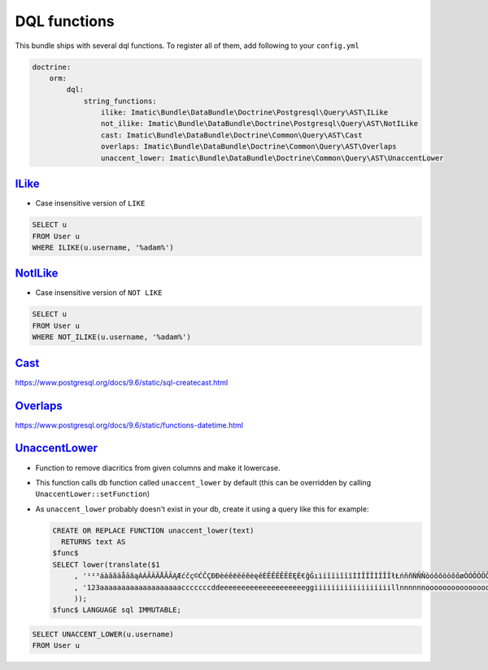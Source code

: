 =============
DQL functions
=============

This bundle ships with several dql functions. To register all of them, add following to your ``config.yml``

.. sourcecode:: yaml

    doctrine:
        orm:
            dql:
                string_functions:
                    ilike: Imatic\Bundle\DataBundle\Doctrine\Postgresql\Query\AST\ILike
                    not_ilike: Imatic\Bundle\DataBundle\Doctrine\Postgresql\Query\AST\NotILike
                    cast: Imatic\Bundle\DataBundle\Doctrine\Common\Query\AST\Cast
                    overlaps: Imatic\Bundle\DataBundle\Doctrine\Common\Query\AST\Overlaps
                    unaccent_lower: Imatic\Bundle\DataBundle\Doctrine\Common\Query\AST\UnaccentLower

`ILike </Doctrine/Postgresql/Query/AST/ILike.php>`_
---------------------------------------------------

- Case insensitive version of ``LIKE``

.. sourcecode:: text

   SELECT u
   FROM User u
   WHERE ILIKE(u.username, '%adam%')

`NotILike </Doctrine/Postgresql/Query/AST/NotILike.php>`_
---------------------------------------------------------

- Case insensitive version of ``NOT LIKE``

.. sourcecode:: text

   SELECT u
   FROM User u
   WHERE NOT_ILIKE(u.username, '%adam%')


`Cast </Doctrine/Common/Query/AST/Cast.php>`_
---------------------------------------------

https://www.postgresql.org/docs/9.6/static/sql-createcast.html

`Overlaps </Doctrine/Common/Query/AST/Overlaps.php>`_
-----------------------------------------------------

https://www.postgresql.org/docs/9.6/static/functions-datetime.html

`UnaccentLower </Doctrine/Common/Query/AST/UnaccentLower.php>`_
---------------------------------------------------------------

- Function to remove diacritics from given columns and make it lowercase.
- This function calls db function called ``unaccent_lower`` by default (this can be overridden by calling
  ``UnaccentLower::setFunction``)
- As ``unaccent_lower`` probably doesn't exist in your db, create it using a query like this for example:

  .. sourcecode:: sql

     CREATE OR REPLACE FUNCTION unaccent_lower(text)
       RETURNS text AS
     $func$
     SELECT lower(translate($1
          , '¹²³áàâãäåāăąÀÁÂÃÄÅĀĂĄÆćčç©ĆČÇĐÐèéêёëēĕėęěÈÊËЁĒĔĖĘĚ€ğĞıìíîïìĩīĭÌÍÎÏЇÌĨĪĬłŁńňñŃŇÑòóôõöōŏőøÒÓÔÕÖŌŎŐØŒř®ŘšşșßŠŞȘùúûüũūŭůÙÚÛÜŨŪŬŮýÿÝŸžżźŽŻŹ'
          , '123aaaaaaaaaaaaaaaaaaacccccccddeeeeeeeeeeeeeeeeeeeeggiiiiiiiiiiiiiiiiiillnnnnnnooooooooooooooooooorrrsssssssuuuuuuuuuuuuuuuuyyyyzzzzzz'
          ));
     $func$ LANGUAGE sql IMMUTABLE;

.. sourcecode:: text

   SELECT UNACCENT_LOWER(u.username)
   FROM User u

